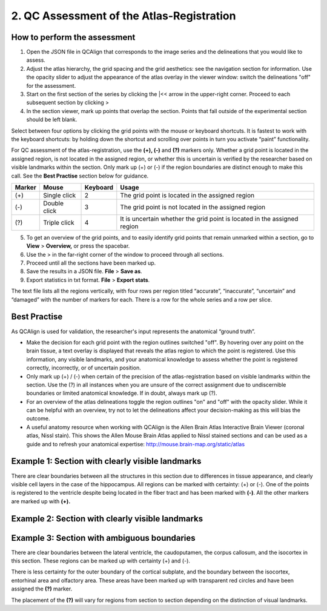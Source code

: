 **2. QC Assessment of the Atlas-Registration**
=========================================================

How to perform the assessment
------------------------------

1. Open the JSON file in QCAlign that corresponds to the image series and the delineations that you would like to assess. 

2. Adjust the atlas hierarchy, the grid spacing and the grid aesthetics: see the navigation section for information. Use the opacity slider to adjust the appearance of the atlas overlay in the viewer window: switch the delineations "off" for the assessment. 

3. Start on the first section of the series by clicking the \|<< arrow in the upper-right corner. Proceed to each subsequent section by clicking >

4. In the section viewer, mark up points that overlap the section. Points that fall outside of the experimental section should be left blank. 
   
Select between four options by clicking the grid points with the mouse or keyboard shortcuts. It is fastest to work with the keyboard shortcuts: by holding down the shortcut and scrolling over points in turn you activate “paint” functionality. 

For QC assessment of the atlas-registration, use the **(+), (-)** and **(?)** markers only. Whether a grid point is located in the assigned region, is not located in the assigned region, or whether this is uncertain is verified by the researcher based on visible landmarks within the section. Only mark up (+) or (-) if the region boundaries are distinct enough to make this call. See the **Best Practise** section below for guidance.  

+------------+--------------+-------------------+-------------------+
| **Marker** | **Mouse**    | **Keyboard**      | **Usage**         |
|            |              |                   |                   |
+============+==============+===================+===================+
| (+)        | Single click | 2                 | The grid point    |
|            |              |                   | is located in the |
|            |              |                   | assigned region   |
+------------+--------------+-------------------+-------------------+
| (-)        | Double click | 3                 | The grid point    |
|            |              |                   | is not located    |
|            |              |                   | in the assigned   |
|            |              |                   | region            |
+------------+--------------+-------------------+-------------------+
| (?)        | Triple click | 4                 | It is uncertain   |
|            |              |                   | whether the grid  |
|            |              |                   | point is located  |
|            |              |                   | in the assigned   |
|            |              |                   | region            |
+------------+--------------+-------------------+-------------------+

5. To get an overview of the grid points, and to easily identify grid points that remain unmarked within a section, go to **View** > **Overview,** or press the spacebar.

6. Use the > in the far-right corner of the window to proceed through all sections.

7. Proceed until all the sections have been marked up. 

8. Save the results in a JSON file. **File** > **Save as**.

9. Export statistics in txt format. **File** > **Export stats**.

The text file lists all the regions vertically, with
four rows per region titled “accurate”, “inaccurate”, “uncertain” and
“damaged” with the number of markers for each. There is a row for the whole series and a row per slice. 
      
Best Practise 
---------------
 
As QCAlign is used for validation, the researcher's input represents the anatomical “ground truth”.

- Make the decision for each grid point with the region outlines switched "off". By hovering over any point on the brain tissue, a text overlay is displayed that reveals the atlas region to which the point is registered. Use this information, any visible landmarks, and your anatomical knowledge to assess whether the point is registered correctly, incorrectly, or of uncertain position.
- Only mark up (+) / (-) when certain of the precision of the atlas-registration based on visible landmarks within the section. Use the (?) in all instances when you are unsure of the correct assignment due to undiscernible boundaries or limited anatomical knowledge. If in doubt, always mark up (?).
- For an overview of the atlas delineations toggle the region outlines "on" and "off" with the opacity slider. While it can be helpful with an overview, try not to let the delineations affect your decision-making as this will bias the outcome. 
- A useful anatomy resource when working with QCAlign is the Allen Brain Atlas Interactive Brain Viewer (coronal atlas, Nissl stain). This shows the Allen Mouse Brain Atlas applied to Nissl stained sections and can be used as a guide and to refresh your anatomical expertise: http://mouse.brain-map.org/static/atlas

Example 1: Section with clearly visible landmarks  
--------------------------------------------------

|image1|\ 

There are clear boundaries between all the structures in this section due
to differences in tissue appearance, and clearly visible cell layers in
the case of the hippocampus. All regions can be marked with
certainty: (+) or (-). One of the points is registered to the ventricle
despite being located in the fiber tract and has been marked with
**(-)**. All the other markers are marked up with **(+).**

Example 2: Section with clearly visible landmarks 
-------------------------------------------------

.. image:: vertopal_cbedec83746b4aa08b3d6abec4c06604/media/image9.jpeg
   :alt: Z:\NESYS_Lab\PhD_project_Yates_Sharon\Jackson_article\QControl\User_manual\Inaccurate.jpg
   :width: 4.94697in
   :height: 2.42422in

Example 3: Section with ambiguous boundaries
-------------------------------------------

.. image:: vertopal_cbedec83746b4aa08b3d6abec4c06604/media/image10.jpeg
   :width: 6.3in
   :height: 4.82222in

There are clear boundaries between the lateral ventricle, the
caudoputamen, the corpus callosum, and the isocortex in this section.
These regions can be marked up with certainty (+) and (-).

There is less certainty for the outer boundary of the cortical subplate,
and the boundary between the isocortex, entorhinal area and olfactory
area. These areas have been marked up with transparent red circles and
have been assigned the **(?)** marker.

The placement of the **(?)** will vary for regions from section to section
depending on the distinction of visual landmarks.

.. |image1| image:: vertopal_cbedec83746b4aa08b3d6abec4c06604/media/image8.jpeg
   :width: 5.85417in
   :height: 4.77083in
.. |image2| image:: vertopal_cbedec83746b4aa08b3d6abec4c06604/media/image11.jpeg
   :width: 3.84306in
   :height: 4.51181in

